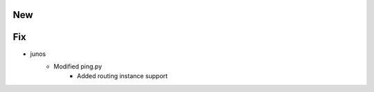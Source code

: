 --------------------------------------------------------------------------------
                                      New                                       
--------------------------------------------------------------------------------


--------------------------------------------------------------------------------
                                      Fix                                       
--------------------------------------------------------------------------------

* junos
    * Modified ping.py
        * Added routing instance support